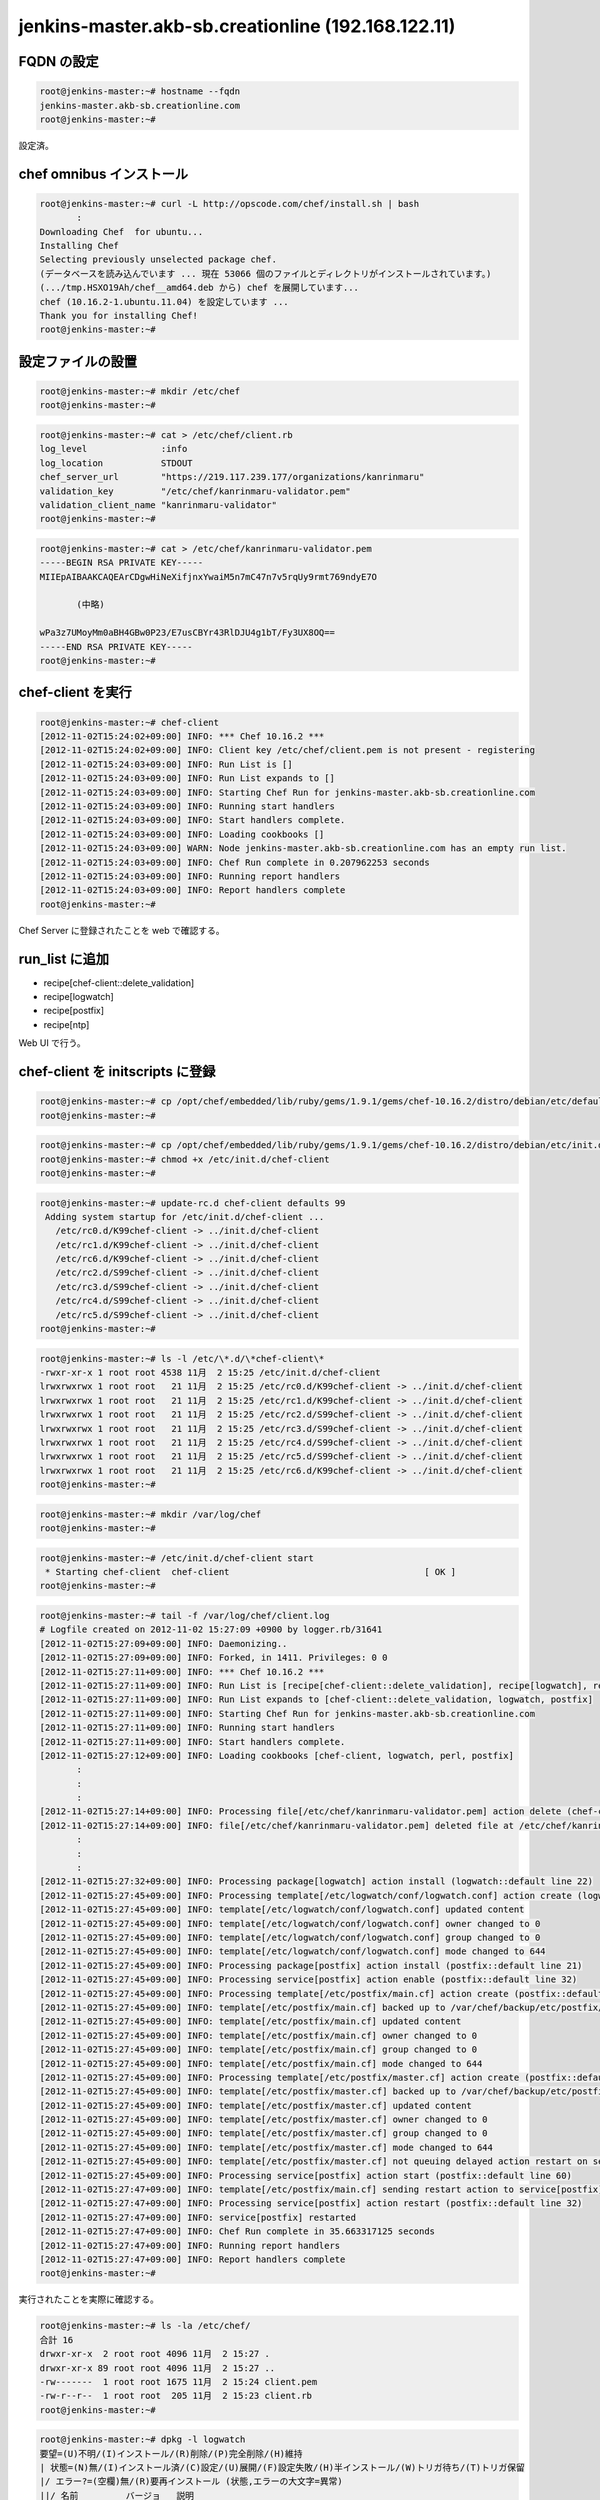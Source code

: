 jenkins-master.akb-sb.creationline (192.168.122.11)
===================================================

FQDN の設定
-----------

.. code-block:: console

 root@jenkins-master:~# hostname --fqdn
 jenkins-master.akb-sb.creationline.com
 root@jenkins-master:~# 

設定済。

chef omnibus インストール
-------------------------

.. code-block:: console

 root@jenkins-master:~# curl -L http://opscode.com/chef/install.sh | bash
 	:
 Downloading Chef  for ubuntu...
 Installing Chef 
 Selecting previously unselected package chef.
 (データベースを読み込んでいます ... 現在 53066 個のファイルとディレクトリがインストールされています。)
 (.../tmp.HSXO19Ah/chef__amd64.deb から) chef を展開しています...
 chef (10.16.2-1.ubuntu.11.04) を設定しています ...
 Thank you for installing Chef!
 root@jenkins-master:~# 

設定ファイルの設置
------------------

.. code-block:: console

 root@jenkins-master:~# mkdir /etc/chef
 root@jenkins-master:~# 

.. code-block:: console

 root@jenkins-master:~# cat > /etc/chef/client.rb
 log_level		:info
 log_location		STDOUT
 chef_server_url	"https://219.117.239.177/organizations/kanrinmaru"
 validation_key		"/etc/chef/kanrinmaru-validator.pem"
 validation_client_name	"kanrinmaru-validator"
 root@jenkins-master:~# 

.. code-block:: console

 root@jenkins-master:~# cat > /etc/chef/kanrinmaru-validator.pem
 -----BEGIN RSA PRIVATE KEY-----
 MIIEpAIBAAKCAQEArCDgwHiNeXifjnxYwaiM5n7mC47n7v5rqUy9rmt769ndyE7O
 
 	(中略)
 
 wPa3z7UMoyMm0aBH4GBw0P23/E7usCBYr43RlDJU4g1bT/Fy3UX8OQ==
 -----END RSA PRIVATE KEY-----
 root@jenkins-master:~# 

chef-client を実行
------------------

.. code-block:: console

 root@jenkins-master:~# chef-client
 [2012-11-02T15:24:02+09:00] INFO: *** Chef 10.16.2 ***
 [2012-11-02T15:24:02+09:00] INFO: Client key /etc/chef/client.pem is not present - registering
 [2012-11-02T15:24:03+09:00] INFO: Run List is []
 [2012-11-02T15:24:03+09:00] INFO: Run List expands to []
 [2012-11-02T15:24:03+09:00] INFO: Starting Chef Run for jenkins-master.akb-sb.creationline.com
 [2012-11-02T15:24:03+09:00] INFO: Running start handlers
 [2012-11-02T15:24:03+09:00] INFO: Start handlers complete.
 [2012-11-02T15:24:03+09:00] INFO: Loading cookbooks []
 [2012-11-02T15:24:03+09:00] WARN: Node jenkins-master.akb-sb.creationline.com has an empty run list.
 [2012-11-02T15:24:03+09:00] INFO: Chef Run complete in 0.207962253 seconds
 [2012-11-02T15:24:03+09:00] INFO: Running report handlers
 [2012-11-02T15:24:03+09:00] INFO: Report handlers complete
 root@jenkins-master:~# 

Chef Server に登録されたことを web で確認する。

run_list に追加
---------------

- recipe[chef-client::delete_validation]
- recipe[logwatch]
- recipe[postfix]
- recipe[ntp]

Web UI で行う。

chef-client を initscripts に登録
---------------------------------

.. code-block:: console

 root@jenkins-master:~# cp /opt/chef/embedded/lib/ruby/gems/1.9.1/gems/chef-10.16.2/distro/debian/etc/default/chef-client /etc/default/
 root@jenkins-master:~# 

.. code-block:: console

 root@jenkins-master:~# cp /opt/chef/embedded/lib/ruby/gems/1.9.1/gems/chef-10.16.2/distro/debian/etc/init.d/chef-client /etc/init.d/
 root@jenkins-master:~# chmod +x /etc/init.d/chef-client
 root@jenkins-master:~# 

.. code-block:: console

 root@jenkins-master:~# update-rc.d chef-client defaults 99
  Adding system startup for /etc/init.d/chef-client ...
    /etc/rc0.d/K99chef-client -> ../init.d/chef-client
    /etc/rc1.d/K99chef-client -> ../init.d/chef-client
    /etc/rc6.d/K99chef-client -> ../init.d/chef-client
    /etc/rc2.d/S99chef-client -> ../init.d/chef-client
    /etc/rc3.d/S99chef-client -> ../init.d/chef-client
    /etc/rc4.d/S99chef-client -> ../init.d/chef-client
    /etc/rc5.d/S99chef-client -> ../init.d/chef-client
 root@jenkins-master:~# 

.. code-block:: console

 root@jenkins-master:~# ls -l /etc/\*.d/\*chef-client\*
 -rwxr-xr-x 1 root root 4538 11月  2 15:25 /etc/init.d/chef-client
 lrwxrwxrwx 1 root root   21 11月  2 15:25 /etc/rc0.d/K99chef-client -> ../init.d/chef-client
 lrwxrwxrwx 1 root root   21 11月  2 15:25 /etc/rc1.d/K99chef-client -> ../init.d/chef-client
 lrwxrwxrwx 1 root root   21 11月  2 15:25 /etc/rc2.d/S99chef-client -> ../init.d/chef-client
 lrwxrwxrwx 1 root root   21 11月  2 15:25 /etc/rc3.d/S99chef-client -> ../init.d/chef-client
 lrwxrwxrwx 1 root root   21 11月  2 15:25 /etc/rc4.d/S99chef-client -> ../init.d/chef-client
 lrwxrwxrwx 1 root root   21 11月  2 15:25 /etc/rc5.d/S99chef-client -> ../init.d/chef-client
 lrwxrwxrwx 1 root root   21 11月  2 15:25 /etc/rc6.d/K99chef-client -> ../init.d/chef-client
 root@jenkins-master:~# 

.. code-block:: console

 root@jenkins-master:~# mkdir /var/log/chef
 root@jenkins-master:~# 

.. code-block:: console

 root@jenkins-master:~# /etc/init.d/chef-client start
  * Starting chef-client  chef-client                                     [ OK ] 
 root@jenkins-master:~#

.. code-block:: console

 root@jenkins-master:~# tail -f /var/log/chef/client.log
 # Logfile created on 2012-11-02 15:27:09 +0900 by logger.rb/31641
 [2012-11-02T15:27:09+09:00] INFO: Daemonizing..
 [2012-11-02T15:27:09+09:00] INFO: Forked, in 1411. Privileges: 0 0
 [2012-11-02T15:27:11+09:00] INFO: *** Chef 10.16.2 ***
 [2012-11-02T15:27:11+09:00] INFO: Run List is [recipe[chef-client::delete_validation], recipe[logwatch], recipe[postfix]]
 [2012-11-02T15:27:11+09:00] INFO: Run List expands to [chef-client::delete_validation, logwatch, postfix]
 [2012-11-02T15:27:11+09:00] INFO: Starting Chef Run for jenkins-master.akb-sb.creationline.com
 [2012-11-02T15:27:11+09:00] INFO: Running start handlers
 [2012-11-02T15:27:11+09:00] INFO: Start handlers complete.
 [2012-11-02T15:27:12+09:00] INFO: Loading cookbooks [chef-client, logwatch, perl, postfix]
  	:
 	:
 	:
 [2012-11-02T15:27:14+09:00] INFO: Processing file[/etc/chef/kanrinmaru-validator.pem] action delete (chef-client::delete_validation line 21)
 [2012-11-02T15:27:14+09:00] INFO: file[/etc/chef/kanrinmaru-validator.pem] deleted file at /etc/chef/kanrinmaru-validator.pem
 	:
 	:
 	:
 [2012-11-02T15:27:32+09:00] INFO: Processing package[logwatch] action install (logwatch::default line 22)
 [2012-11-02T15:27:45+09:00] INFO: Processing template[/etc/logwatch/conf/logwatch.conf] action create (logwatch::default line 25)
 [2012-11-02T15:27:45+09:00] INFO: template[/etc/logwatch/conf/logwatch.conf] updated content
 [2012-11-02T15:27:45+09:00] INFO: template[/etc/logwatch/conf/logwatch.conf] owner changed to 0
 [2012-11-02T15:27:45+09:00] INFO: template[/etc/logwatch/conf/logwatch.conf] group changed to 0
 [2012-11-02T15:27:45+09:00] INFO: template[/etc/logwatch/conf/logwatch.conf] mode changed to 644
 [2012-11-02T15:27:45+09:00] INFO: Processing package[postfix] action install (postfix::default line 21)
 [2012-11-02T15:27:45+09:00] INFO: Processing service[postfix] action enable (postfix::default line 32)
 [2012-11-02T15:27:45+09:00] INFO: Processing template[/etc/postfix/main.cf] action create (postfix::default line 51)
 [2012-11-02T15:27:45+09:00] INFO: template[/etc/postfix/main.cf] backed up to /var/chef/backup/etc/postfix/main.cf.chef-20121102152745
 [2012-11-02T15:27:45+09:00] INFO: template[/etc/postfix/main.cf] updated content
 [2012-11-02T15:27:45+09:00] INFO: template[/etc/postfix/main.cf] owner changed to 0
 [2012-11-02T15:27:45+09:00] INFO: template[/etc/postfix/main.cf] group changed to 0
 [2012-11-02T15:27:45+09:00] INFO: template[/etc/postfix/main.cf] mode changed to 644
 [2012-11-02T15:27:45+09:00] INFO: Processing template[/etc/postfix/master.cf] action create (postfix::default line 51)
 [2012-11-02T15:27:45+09:00] INFO: template[/etc/postfix/master.cf] backed up to /var/chef/backup/etc/postfix/master.cf.chef-20121102152745
 [2012-11-02T15:27:45+09:00] INFO: template[/etc/postfix/master.cf] updated content
 [2012-11-02T15:27:45+09:00] INFO: template[/etc/postfix/master.cf] owner changed to 0
 [2012-11-02T15:27:45+09:00] INFO: template[/etc/postfix/master.cf] group changed to 0
 [2012-11-02T15:27:45+09:00] INFO: template[/etc/postfix/master.cf] mode changed to 644
 [2012-11-02T15:27:45+09:00] INFO: template[/etc/postfix/master.cf] not queuing delayed action restart on service[postfix] (delayed), as it's already been queued
 [2012-11-02T15:27:45+09:00] INFO: Processing service[postfix] action start (postfix::default line 60)
 [2012-11-02T15:27:47+09:00] INFO: template[/etc/postfix/main.cf] sending restart action to service[postfix] (delayed)
 [2012-11-02T15:27:47+09:00] INFO: Processing service[postfix] action restart (postfix::default line 32)
 [2012-11-02T15:27:47+09:00] INFO: service[postfix] restarted
 [2012-11-02T15:27:47+09:00] INFO: Chef Run complete in 35.663317125 seconds
 [2012-11-02T15:27:47+09:00] INFO: Running report handlers
 [2012-11-02T15:27:47+09:00] INFO: Report handlers complete
 root@jenkins-master:~#

実行されたことを実際に確認する。

.. code-block:: console

 root@jenkins-master:~# ls -la /etc/chef/
 合計 16
 drwxr-xr-x  2 root root 4096 11月  2 15:27 .
 drwxr-xr-x 89 root root 4096 11月  2 15:27 ..
 -rw-------  1 root root 1675 11月  2 15:24 client.pem
 -rw-r--r--  1 root root  205 11月  2 15:23 client.rb
 root@jenkins-master:~# 

.. code-block:: console

 root@jenkins-master:~# dpkg -l logwatch
 要望=(U)不明/(I)インストール/(R)削除/(P)完全削除/(H)維持
 | 状態=(N)無/(I)インストール済/(C)設定/(U)展開/(F)設定失敗/(H)半インストール/(W)トリガ待ち/(T)トリガ保留
 |/ エラー?=(空欄)無/(R)要再インストール (状態,エラーの大文字=異常)
 ||/ 名前         バージョ   説明
 +++-==============-==============-============================================
 ii  logwatch       7.4.0+svn20111 log analyser with nice output written in Per
 root@jenkins-master:~# 

.. code-block:: console

 root@jenkins-master:~# dpkg -l postfix
 要望=(U)不明/(I)インストール/(R)削除/(P)完全削除/(H)維持
 | 状態=(N)無/(I)インストール済/(C)設定/(U)展開/(F)設定失敗/(H)半インストール/(W)トリガ待ち/(T)トリガ保留
 |/ エラー?=(空欄)無/(R)要再インストール (状態,エラーの大文字=異常)
 ||/ 名前         バージョ   説明
 +++-==============-==============-============================================
 ii  postfix        2.9.3-2~12.04. High-performance mail transport agent
 root@jenkins-master:~# 
 root@jenkins-master:~# ps auxwwwf | grep '[ p]ostfix'
 root     11334  0.0  0.0  25104  1528 ?        Ss   15:27   0:00 /usr/lib/postfix/master
 postfix  11335  0.0  0.0  27168  1468 ?        S    15:27   0:00  \_ pickup -l -t fifo -u
 postfix  11336  0.0  0.0  27220  1496 ?        S    15:27   0:00  \_ qmgr -l -t fifo -u
 root@jenkins-master:~# 

aliases の設定
--------------

.. code-block:: console

 root@jenkins-master:~# cp -a /etc/aliases /etc/aliases.2012-1102
 root@jenkins-master:~# vi /etc/aliases
 root@jenkins-master:~# diff -u /etc/aliases.2012-1102 /etc/aliases
 --- /etc/aliases.2012-1102	2012-11-02 15:27:44.535908703 +0900
 +++ /etc/aliases	2012-11-02 15:30:02.871899935 +0900
 @@ -1,2 +1,5 @@
  # See man 5 aliases for format
  postmaster:    root
 +# 2012/11/02 d-higuchi add
 +root:	solution@creationline.com
 +#
 root@jenkins-master:~# newaliases 
 root@jenkins-master:~# 

Chef クライアントの設定
-----------------------

デフォルトでは 443/tcp にアクセスするので変更する。

.. code-block:: console

 root@jenkins-master:~# chef-client
 [2012-11-14T16:55:40+09:00] INFO: *** Chef 10.16.2 ***
        :
        :
        :
 [2012-11-14T16:55:41+09:00] FATAL: Stacktrace dumped to /var/chef/cache/chef-stacktrace.out
 [2012-11-14T16:55:41+09:00] FATAL: Net::HTTPServerException: 403 "Forbidden"
 root@jenkins-master:~#

/etc/chef/client.rb の chef_server_url のポートを変更する。

.. code-block:: console

 root@jenkins-master:~# cp -a /etc/chef/client.rb /etc/chef/client.rb.orig
 root@jenkins-master:~# vi /etc/chef/client.rb
 root@jenkins-master:~# diff -u /etc/chef/client.rb.orig /etc/chef/client.rb
 --- /etc/chef/client.rb.orig    2012-11-02 15:23:04.471904434 +0900
 +++ /etc/chef/client.rb 2012-11-14 16:56:14.208414608 +0900
 @@ -1,5 +1,5 @@
  log_level              :info
  log_location           STDOUT
 -chef_server_url                "https://219.117.239.177/organizations/kanrinmaru"
 +chef_server_url                "https://219.117.239.177:8443/organizations/kanrinmaru"
  validation_key         "/etc/chef/kanrinmaru-validator.pem"
  validation_client_name "kanrinmaru-validator"
 root@jenkins-master:~#

アクセスできるようになった。

.. code-block:: console

 root@jenkins-master:~# chef-client
 [2012-11-14T16:56:33+09:00] INFO: *** Chef 10.16.2 ***
 [2012-11-14T16:56:33+09:00] INFO: Run List is [recipe[chef-client::delete_validation], recipe[logwatch], recipe[postfix], recipe[apache2], recipe[ntp]]
        :
        :
        :
 root@jenkins-master:~#

jenkins のインストール
----------------------

https://github.com/cl-lab-k/cl-jenkins

- recipe[apache2]
- recipe[cl-jenkins]
- recipe[cl-jenkins::sphinx]
- recipe[cl-jenkins::texlive]
- recipe[cl-jenkins::rabbit]

jenkins 設定メモ
----------------

Jenkins + bitbucket.org で Sphinx で作られた Web サイトを自動公開する
http://d.hatena.ne.jp/tk0miya/20111212/p2

Ubuntu 12.04 の TeXLive は古いので UTF-8 が通らず、日本語 PDF が生成できない。
そのため Ubuntu 12.10 から TeXLive を借りてくる(APT-Pinning)。
もしかしたら Ubuntu 12.10 に完全に上げてしまったほうがいいのかも？

bitbucket.org との連携
----------------------

意外と簡単。Jenkinsとbitbucket(Git)を連携する７ステップ
http://d.hatena.ne.jp/gungnir_odin/20120922/1348281247

.. code-block:: console

 jenkins@jenkins-master:~$ git config --global user.email 'jenkins@jenkins-master.akb-sb.creationline.com'
 jenkins@jenkins-master:~$ git config --global user.name 'jenkins'
 jenkins@jenkins-master:~$ 

jenkins ユーザに ssh キーペアの作成、パスフレーズは空で。

.. code-block:: console

 jenkins@jenkins-master:~$ ssh-keygen 
 Generating public/private rsa key pair.
 Enter file in which to save the key (/var/lib/jenkins/.ssh/id_rsa): /var/lib/jenkins/.ssh/id_rsa_bitbucket
 Created directory '/var/lib/jenkins/.ssh'.
 Enter passphrase (empty for no passphrase): 
 Enter same passphrase again: 
 Your identification has been saved in /var/lib/jenkins/.ssh/id_rsa_bitbucket.
 Your public key has been saved in /var/lib/jenkins/.ssh/id_rsa_bitbucket.pub.
 The key fingerprint is:
 42:d0:1a:36:cb:6c:bb:fc:28:91:42:e2:1e:d5:92:b1 jenkins@jenkins-master
 The key's randomart image is:

	:

 jenkins@jenkins-master:~$ 
 jenkins@jenkins-master:~$ ls -la .ssh/
 合計 16
 drwx------ 2 jenkins jenkins 4096 11月  5 11:49 .
 drwxr-xr-x 3 jenkins jenkins 4096 11月  5 11:49 ..
 -rw------- 1 jenkins jenkins 1675 11月  5 11:49 id_rsa_bitbucket
 -rw-r--r-- 1 jenkins jenkins  406 11月  5 11:49 id_rsa_bitbucket.pub
 jenkins@jenkins-master:~$ 

設定ファイルの作成。

.. code-block:: console

 jenkins@jenkins-master:~$ cat > .ssh/config
 Host bitbucket.org
 	Port 22
 	Hostname bitbucket.org
 	IdentityFile ~/.ssh/id_rsa_bitbucket
 	TCPKeepAlive yes
 	IdentitiesOnly yes
 jenkins@jenkins-master:~$ 

公開鍵を bitbucket.org (d_higuchi) に登録する。

Jenkins の Web UI にて、

Jenkinsの管理 > プラグインの管理 > 利用可能 > Git Plugin > インストール > インストール完了後、ジョブがなければJenkinsを再起動する

インストールが完了したら、

.. code-block:: console

 新規ジョブの作成
	ジョブ名: chef-training-p
	フリースタイル・プロジェクトのビルド

	ソースコード管理システム: git
	Repository URL: ssh://git@bitbucket.org/j_hotta/chef-training-p.git

	SCMをポーリング: on
	スケジュール: \*/10 \* \* \* \*

	ビルド手順の追加
	シェルの実行:
		make clean html
		rsync -av --delete /var/lib/jenkins/jobs/chef-traning-p/workspace/build/html/ /var/www/sphinx/chef-training-p

	E-mail通知: on
	宛先: solution@creationline.com
	不安定ビルドも逐一メールを送信: on
	ビルドを壊した個人にも別途メールを送信: off

..
 [EOF]
